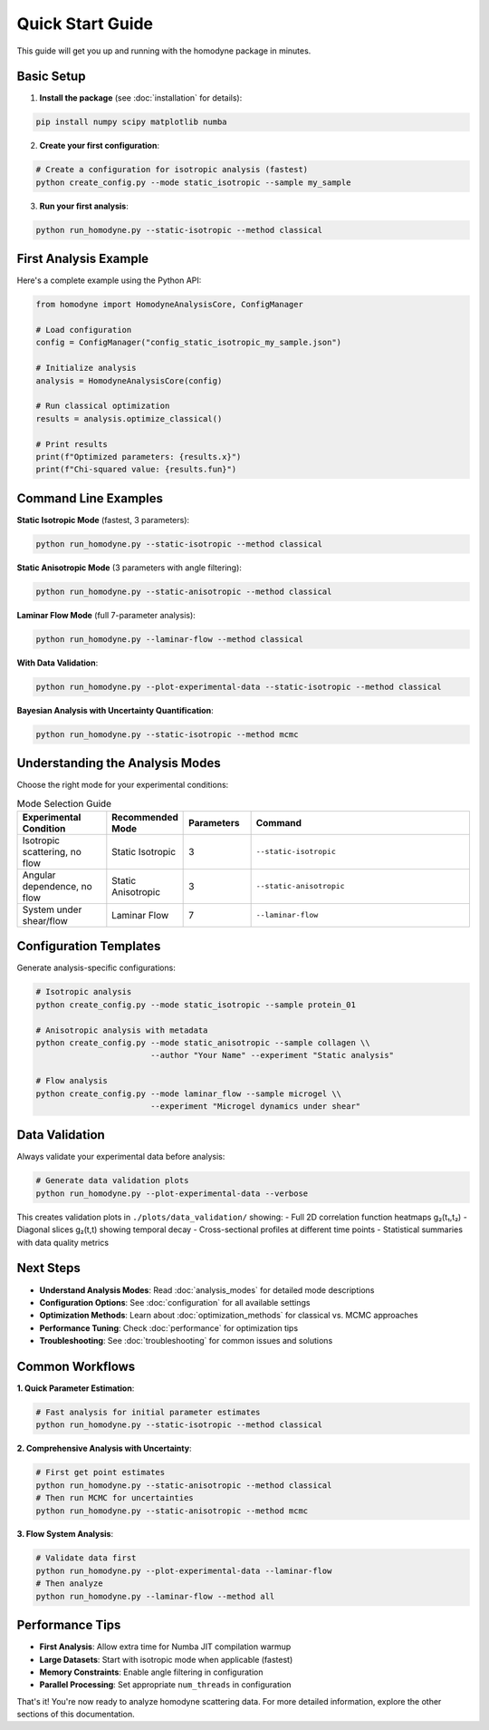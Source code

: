Quick Start Guide
=================

This guide will get you up and running with the homodyne package in minutes.

Basic Setup
-----------

1. **Install the package** (see :doc:`installation` for details):

.. code-block:: bash

   pip install numpy scipy matplotlib numba

2. **Create your first configuration**:

.. code-block:: bash

   # Create a configuration for isotropic analysis (fastest)
   python create_config.py --mode static_isotropic --sample my_sample

3. **Run your first analysis**:

.. code-block:: bash

   python run_homodyne.py --static-isotropic --method classical

First Analysis Example
-----------------------

Here's a complete example using the Python API:

.. code-block:: python

   from homodyne import HomodyneAnalysisCore, ConfigManager
   
   # Load configuration
   config = ConfigManager("config_static_isotropic_my_sample.json")
   
   # Initialize analysis
   analysis = HomodyneAnalysisCore(config)
   
   # Run classical optimization
   results = analysis.optimize_classical()
   
   # Print results
   print(f"Optimized parameters: {results.x}")
   print(f"Chi-squared value: {results.fun}")

Command Line Examples
---------------------

**Static Isotropic Mode** (fastest, 3 parameters):

.. code-block:: bash

   python run_homodyne.py --static-isotropic --method classical

**Static Anisotropic Mode** (3 parameters with angle filtering):

.. code-block:: bash

   python run_homodyne.py --static-anisotropic --method classical

**Laminar Flow Mode** (full 7-parameter analysis):

.. code-block:: bash

   python run_homodyne.py --laminar-flow --method classical

**With Data Validation**:

.. code-block:: bash

   python run_homodyne.py --plot-experimental-data --static-isotropic --method classical

**Bayesian Analysis with Uncertainty Quantification**:

.. code-block:: bash

   python run_homodyne.py --static-isotropic --method mcmc

Understanding the Analysis Modes
---------------------------------

Choose the right mode for your experimental conditions:

.. list-table:: Mode Selection Guide
   :widths: 20 15 15 50
   :header-rows: 1

   * - Experimental Condition
     - Recommended Mode
     - Parameters
     - Command
   * - Isotropic scattering, no flow
     - Static Isotropic
     - 3
     - ``--static-isotropic``
   * - Angular dependence, no flow
     - Static Anisotropic
     - 3
     - ``--static-anisotropic``
   * - System under shear/flow
     - Laminar Flow
     - 7
     - ``--laminar-flow``

Configuration Templates
-----------------------

Generate analysis-specific configurations:

.. code-block:: bash

   # Isotropic analysis
   python create_config.py --mode static_isotropic --sample protein_01
   
   # Anisotropic analysis with metadata
   python create_config.py --mode static_anisotropic --sample collagen \\
                           --author "Your Name" --experiment "Static analysis"
   
   # Flow analysis
   python create_config.py --mode laminar_flow --sample microgel \\
                           --experiment "Microgel dynamics under shear"

Data Validation
---------------

Always validate your experimental data before analysis:

.. code-block:: bash

   # Generate data validation plots
   python run_homodyne.py --plot-experimental-data --verbose

This creates validation plots in ``./plots/data_validation/`` showing:
- Full 2D correlation function heatmaps g₂(t₁,t₂)
- Diagonal slices g₂(t,t) showing temporal decay
- Cross-sectional profiles at different time points
- Statistical summaries with data quality metrics

Next Steps
----------

* **Understand Analysis Modes**: Read :doc:`analysis_modes` for detailed mode descriptions
* **Configuration Options**: See :doc:`configuration` for all available settings
* **Optimization Methods**: Learn about :doc:`optimization_methods` for classical vs. MCMC approaches
* **Performance Tuning**: Check :doc:`performance` for optimization tips
* **Troubleshooting**: See :doc:`troubleshooting` for common issues and solutions

Common Workflows
----------------

**1. Quick Parameter Estimation**:

.. code-block:: bash

   # Fast analysis for initial parameter estimates
   python run_homodyne.py --static-isotropic --method classical

**2. Comprehensive Analysis with Uncertainty**:

.. code-block:: bash

   # First get point estimates
   python run_homodyne.py --static-anisotropic --method classical
   # Then run MCMC for uncertainties
   python run_homodyne.py --static-anisotropic --method mcmc

**3. Flow System Analysis**:

.. code-block:: bash

   # Validate data first
   python run_homodyne.py --plot-experimental-data --laminar-flow
   # Then analyze
   python run_homodyne.py --laminar-flow --method all

Performance Tips
----------------

* **First Analysis**: Allow extra time for Numba JIT compilation warmup
* **Large Datasets**: Start with isotropic mode when applicable (fastest)
* **Memory Constraints**: Enable angle filtering in configuration
* **Parallel Processing**: Set appropriate ``num_threads`` in configuration

That's it! You're now ready to analyze homodyne scattering data. For more detailed information, explore the other sections of this documentation.
